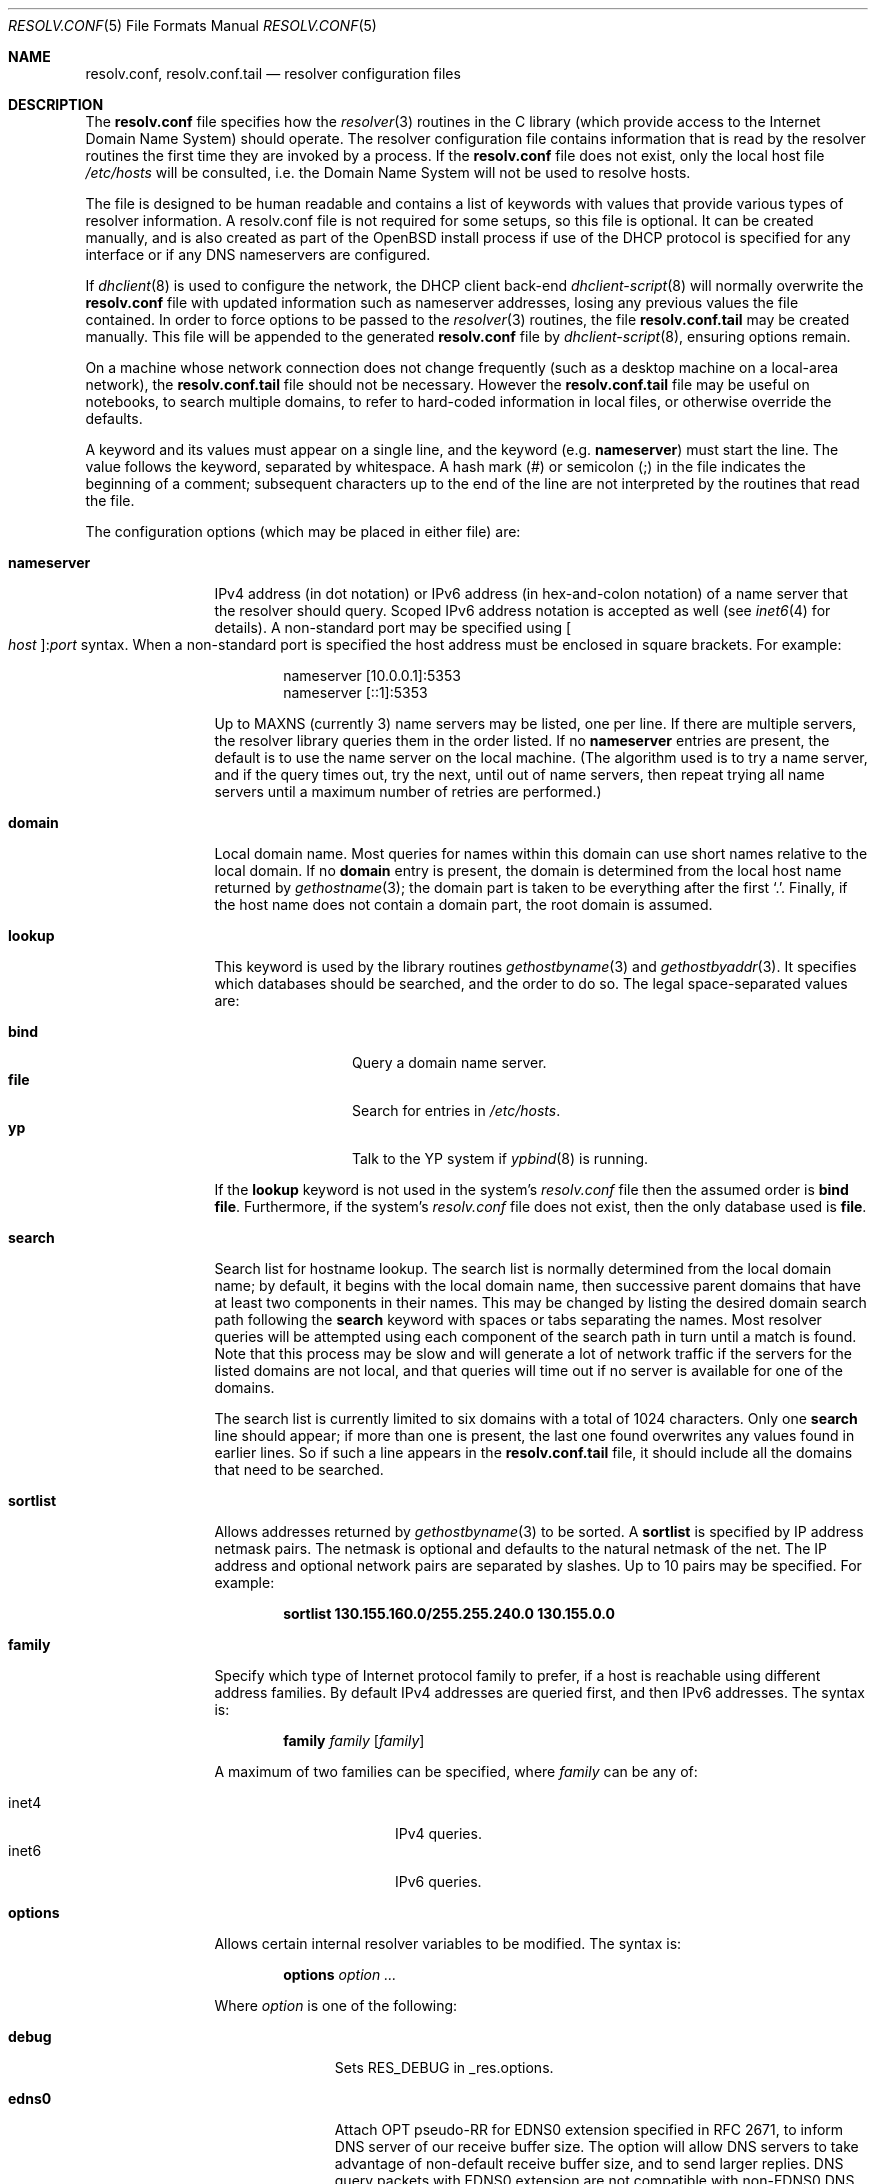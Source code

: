 .\"	$OpenBSD: resolv.conf.5,v 1.37 2012/10/05 06:25:13 jmc Exp $
.\"	$NetBSD: resolv.conf.5,v 1.7 1996/03/06 18:22:16 scottr Exp $
.\"
.\" Copyright (c) 1986, 1991 The Regents of the University of California.
.\" All rights reserved.
.\"
.\" Redistribution and use in source and binary forms, with or without
.\" modification, are permitted provided that the following conditions
.\" are met:
.\" 1. Redistributions of source code must retain the above copyright
.\"    notice, this list of conditions and the following disclaimer.
.\" 2. Redistributions in binary form must reproduce the above copyright
.\"    notice, this list of conditions and the following disclaimer in the
.\"    documentation and/or other materials provided with the distribution.
.\" 3. Neither the name of the University nor the names of its contributors
.\"    may be used to endorse or promote products derived from this software
.\"    without specific prior written permission.
.\"
.\" THIS SOFTWARE IS PROVIDED BY THE REGENTS AND CONTRIBUTORS ``AS IS'' AND
.\" ANY EXPRESS OR IMPLIED WARRANTIES, INCLUDING, BUT NOT LIMITED TO, THE
.\" IMPLIED WARRANTIES OF MERCHANTABILITY AND FITNESS FOR A PARTICULAR PURPOSE
.\" ARE DISCLAIMED.  IN NO EVENT SHALL THE REGENTS OR CONTRIBUTORS BE LIABLE
.\" FOR ANY DIRECT, INDIRECT, INCIDENTAL, SPECIAL, EXEMPLARY, OR CONSEQUENTIAL
.\" DAMAGES (INCLUDING, BUT NOT LIMITED TO, PROCUREMENT OF SUBSTITUTE GOODS
.\" OR SERVICES; LOSS OF USE, DATA, OR PROFITS; OR BUSINESS INTERRUPTION)
.\" HOWEVER CAUSED AND ON ANY THEORY OF LIABILITY, WHETHER IN CONTRACT, STRICT
.\" LIABILITY, OR TORT (INCLUDING NEGLIGENCE OR OTHERWISE) ARISING IN ANY WAY
.\" OUT OF THE USE OF THIS SOFTWARE, EVEN IF ADVISED OF THE POSSIBILITY OF
.\" SUCH DAMAGE.
.\"
.\"     @(#)resolver.5	5.12 (Berkeley) 5/10/91
.\"
.Dd $Mdocdate: October 5 2012 $
.Dt RESOLV.CONF 5
.Os
.Sh NAME
.Nm resolv.conf , resolv.conf.tail
.Nd resolver configuration files
.Sh DESCRIPTION
The
.Nm
file specifies how the
.Xr resolver 3
routines in the C library
(which provide access to the Internet Domain Name System) should operate.
The resolver configuration file contains information that is read
by the resolver routines the first time they are invoked by a process.
If the
.Nm resolv.conf
file does not exist, only the local host file
.Pa /etc/hosts
will be consulted,
i.e. the Domain Name System will not be used to resolve hosts.
.Pp
The file is designed to be human readable and contains a list of
keywords with values that provide various types of resolver information.
A resolv.conf file is not required for some setups, so this file is optional.
It can be created manually, and is also created as part of the
.Ox
install process
if use of the DHCP protocol is specified for any interface
or if any DNS nameservers are configured.
.Pp
If
.Xr dhclient 8
is used to configure the network,
the DHCP client back-end
.Xr dhclient-script 8
will normally overwrite the
.Nm resolv.conf
file with updated information such as nameserver addresses,
losing any previous values the file contained.
In order to force options to be passed to the
.Xr resolver 3
routines, the file
.Nm resolv.conf.tail
may be created manually.
This file will be appended to the generated
.Nm resolv.conf
file by
.Xr dhclient-script 8 ,
ensuring options remain.
.Pp
On a machine whose network connection does not change frequently (such as a desktop
machine on a local-area network), the
.Nm resolv.conf.tail
file should not be necessary.
However the
.Nm resolv.conf.tail
file may be useful on notebooks, to search multiple domains,
to refer to hard-coded information in local files, or otherwise
override the defaults.
.Pp
A keyword and its values must appear on a single line, and the keyword (e.g.\&
.Cm nameserver )
must start the line.
The value follows the keyword, separated by whitespace.
A hash mark
.Pq #
or semicolon
.Pq \&;
in the file indicates the beginning of a comment;
subsequent characters up to the end of the line are not interpreted by
the routines that read the file.
.Pp
The configuration options (which may be placed in either file) are:
.Bl -tag -width nameserver
.It Cm nameserver
IPv4 address (in dot notation)
or IPv6 address (in hex-and-colon notation)
of a name server that the resolver should query.
Scoped IPv6 address notation is accepted as well
(see
.Xr inet6 4
for details).
A non-standard port may be specified using
.Bo Ar host Bc : Ns Ar port
syntax.
When a non-standard port is specified the host
address must be enclosed in square brackets.
For example:
.Bd -literal -offset indent
nameserver [10.0.0.1]:5353
nameserver [::1]:5353
.Ed
.Pp
Up to
.Dv MAXNS
(currently 3) name servers may be listed, one per line.
If there are multiple servers, the resolver library queries them in the
order listed.
If no
.Cm nameserver
entries are present, the default is to use the name server on the local machine.
(The algorithm used is to try a name server, and if the query times out,
try the next, until out of name servers, then repeat trying all name servers
until a maximum number of retries are performed.)
.It Cm domain
Local domain name.
Most queries for names within this domain can use short names
relative to the local domain.
If no
.Cm domain
entry is present, the domain is determined
from the local host name returned by
.Xr gethostname 3 ;
the domain part is taken to be everything after the first
.Sq \&. .
Finally, if the host name does not contain a domain part, the root
domain is assumed.
.It Cm lookup
This keyword is used by the library routines
.Xr gethostbyname 3
and
.Xr gethostbyaddr 3 .
It specifies which databases should be searched, and the order to do so.
The legal space-separated values are:
.Pp
.Bl -tag -width bind -offset indent -compact
.It Cm bind
Query a domain name server.
.It Cm file
Search for entries in
.Pa /etc/hosts .
.It Cm yp
Talk to the YP system if
.Xr ypbind 8
is running.
.El
.Pp
If the
.Cm lookup
keyword is not used in the system's
.Pa resolv.conf
file then the assumed order is
.Cm bind file .
Furthermore, if the system's
.Pa resolv.conf
file does not exist, then the only database used is
.Cm file .
.It Cm search
Search list for hostname lookup.
The search list is normally determined from the local domain name;
by default, it begins with the local domain name, then successive
parent domains that have at least two components in their names.
This may be changed by listing the desired domain search path following the
.Cm search
keyword with spaces or tabs separating the names.
Most resolver queries will be attempted using each component
of the search path in turn until a match is found.
Note that this process may be slow and will generate a lot of network
traffic if the servers for the listed domains are not local,
and that queries will time out if no server is available
for one of the domains.
.Pp
The search list is currently limited to six domains
with a total of 1024 characters.
Only one
.Cm search
line should appear; if more than one is present, the last one found
overwrites any values found in earlier lines.
So if such a line appears in the
.Nm resolv.conf.tail
file, it should include all the domains that need to be searched.
.It Cm sortlist
Allows addresses returned by
.Xr gethostbyname 3
to be sorted.
A
.Cm sortlist
is specified by IP address netmask pairs.
The netmask is optional and defaults to the natural netmask of the net.
The IP address and optional network pairs are separated by slashes.
Up to 10 pairs may be specified.
For example:
.Pp
.Dl sortlist 130.155.160.0/255.255.240.0 130.155.0.0
.It Cm family
Specify which type of Internet protocol family to prefer,
if a host is reachable using different address families.
By default IPv4 addresses are queried first,
and then IPv6 addresses.
The syntax is:
.Bd -ragged -offset indent
.Cm family Ar family Op Ar family
.Ed
.Pp
A maximum of two families can be specified, where
.Ar family
can be any of:
.Pp
.Bl -tag -width "inet4XXX" -offset indent -compact
.It inet4
IPv4 queries.
.It inet6
IPv6 queries.
.El
.It Cm options
Allows certain internal resolver variables to be modified.
The syntax is:
.Bd -ragged -offset indent
.Cm options Ar option ...
.Ed
.Pp
Where
.Ar option
is one of the following:
.Bl -tag -width insecure1
.It Cm debug
Sets RES_DEBUG in _res.options.
.It Cm edns0
Attach OPT pseudo-RR for EDNS0 extension specified in RFC 2671,
to inform DNS server of our receive buffer size.
The option will allow DNS servers to take advantage of non-default receive
buffer size, and to send larger replies.
DNS query packets with EDNS0 extension are not compatible with
non-EDNS0 DNS servers.
The option must be used only when all the DNS servers listed in
.Cm nameserver
lines are able to handle EDNS0 extension.
.It Cm inet6
Enables support for IPv6-only applications, by setting RES_USE_INET6 in
_res.options (see
.Xr resolver 3 ) .
Use of this option is discouraged, and meaningless on
.Ox .
.It Cm insecure1
Do not require IP source address on the reply packet to be equal to the
server's address.
.It Cm insecure2
Do not check if the query section of the reply packet is equal
to that of the query packet.
For testing purposes only.
.It Cm ndots : Ns Ar n
Sets a threshold for the number of dots which
must appear in a name given to res_query (see
.Xr resolver 3 )
before an initial absolute query will be made.
The default for
.Ar n
is 1, meaning that if there are any dots in a name, the name will be tried
first as an absolute name before any search list elements are appended to it.
.It Cm tcp
Forces the use of TCP for queries.
Normal behaviour is to query via UDP but fall back to TCP on failure.
.El
.El
.Pp
The
.Cm domain
and
.Cm search
keywords are mutually exclusive.
If more than one instance of these keywords is present, the last instance
will override.
.Sh ENVIRONMENT
.Bl -tag -width "RES_OPTIONSXXX"
.It Ev LOCALDOMAIN
A space-separated list of search domains,
overriding the
.Cm search
keyword of a system's
.Nm resolv.conf
or
.Nm resolv.conf.tail
file.
.It Ev RES_OPTIONS
A space-separated list of resolver options,
overriding the
.Cm options
keyword of a system's
.Nm resolv.conf
or
.Nm resolv.conf.tail
file.
.El
.Sh FILES
.Bl -tag -width "/etc/resolv.conf.tailXX" -compact
.It Pa /etc/resolv.conf
.It Pa /etc/resolv.conf.tail
.El
.Sh SEE ALSO
.Xr gethostbyname 3 ,
.Xr resolver 3 ,
.Xr hosts 5 ,
.Xr hostname 7 ,
.Xr dhclient-script 8 ,
.Xr dhcp 8 ,
.Xr named 8
.Sh HISTORY
The
.Nm
file format appeared in
.Bx 4.3 .

